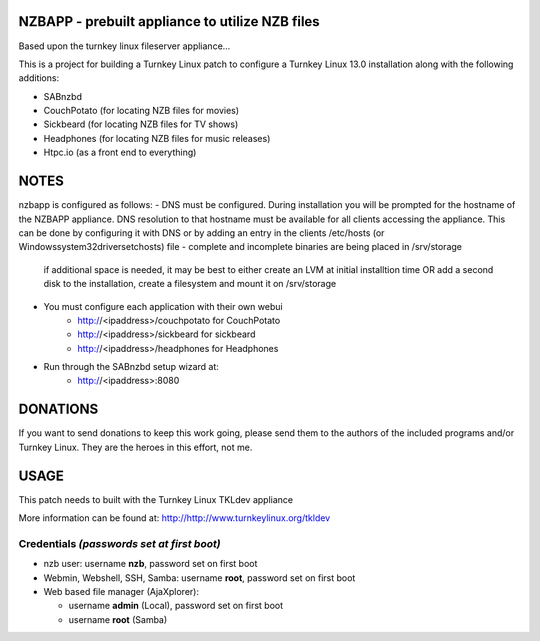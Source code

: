 NZBAPP - prebuilt appliance to utilize NZB files
=============================================

Based upon the turnkey linux fileserver appliance...

This is a project for building a Turnkey Linux patch to configure a
Turnkey Linux 13.0 installation along with the following additions:

- SABnzbd
- CouchPotato (for locating NZB files for movies)
- Sickbeard (for locating NZB files for TV shows)
- Headphones (for locating NZB files for music releases)
- Htpc.io (as a front end to everything)



NOTES
==================================================================
nzbapp is configured as follows:
- DNS must be configured. During installation you will be prompted
for the hostname of the NZBAPP appliance. DNS resolution to that
hostname must be available for all clients accessing the appliance.
This can be done by configuring it with DNS or by adding an entry
in the clients /etc/hosts (or \Windows\system32\drivers\etc\hosts)
file
- complete and incomplete binaries are being placed in /srv/storage
  if additional space is needed, it may be best to either create
  an LVM at initial installtion time OR add a second disk to the 
  installation, create a filesystem and mount it on /srv/storage
- You must configure each application with their own webui
     - http://<ipaddress>/couchpotato for CouchPotato
     - http://<ipaddress>/sickbeard for sickbeard
     - http://<ipaddress>/headphones for Headphones
- Run through the SABnzbd setup wizard at:
     - http://<ipaddress>:8080


DONATIONS
==================================================================
If you want to send donations to keep this work going, please send them to
the authors of the included programs and/or Turnkey Linux.
They are the heroes in this effort, not me.


USAGE
==================================================================
This patch needs to built with the Turnkey Linux TKLdev appliance

More information can be found at:
http://http://www.turnkeylinux.org/tkldev


Credentials *(passwords set at first boot)*
-------------------------------------------

-  nzb user: username **nzb**, password set on first boot
-  Webmin, Webshell, SSH, Samba: username **root**, password set on first boot
-  Web based file manager (AjaXplorer):
   
   - username **admin** (Local), password set on first boot
   - username **root** (Samba)




